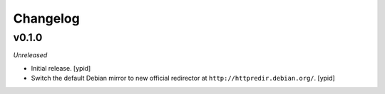 Changelog
=========


v0.1.0
------

*Unreleased*

- Initial release. [ypid]

- Switch the default Debian mirror to new official redirector at
  ``http://httpredir.debian.org/``. [ypid]
